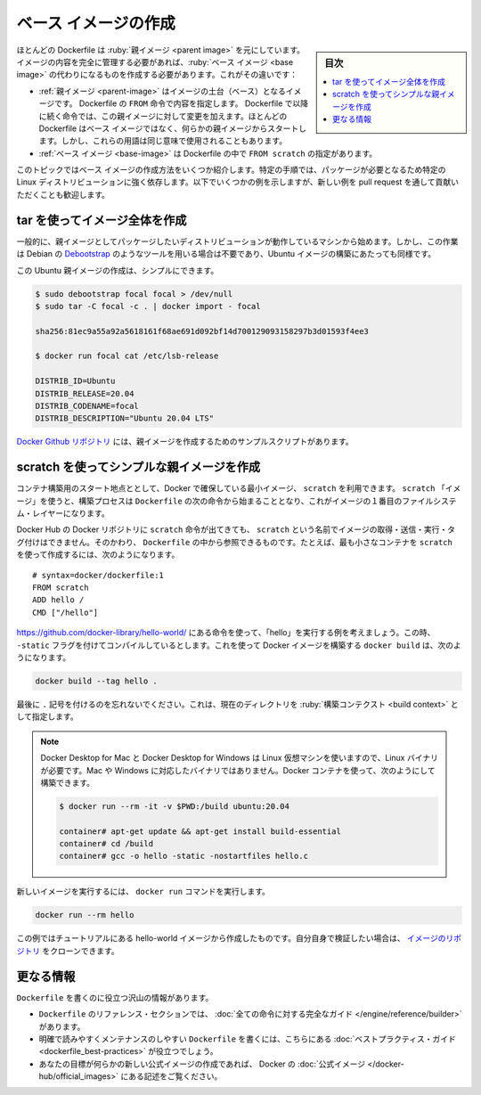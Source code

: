.. -*- coding: utf-8 -*-
.. URL: https://docs.docker.com/develop/develop-images/baseimages/
   doc version: 20.10
      https://github.com/docker/docker.github.io/blob/master/develop/develop-images/baseimages.md
.. check date: 2022/04/25
.. Commits on Dec 20, 2021 df6a3281b958a4224889342d82c026000c43fc8d
.. -----------------------------------------------------------------------------

.. Create a base image
.. _create-a-base-image:

=======================================
ベース イメージの作成
=======================================

.. sidebar:: 目次

   .. contents:: 
       :depth: 3
       :local:

.. Most Dockerfiles start from a parent image. If you need to completely control the contents of your image, you might need to create a base image instead. Here’s the difference:

ほとんどの Dockerfile は :ruby:`親イメージ <parent image>` を元にしています。イメージの内容を完全に管理する必要があれば、:ruby:`ベース イメージ <base image>` の代わりになるものを作成する必要があります。これがその違いです：

..    A parent image is the image that your image is based on. It refers to the contents of the FROM directive in the Dockerfile. Each subsequent declaration in the Dockerfile modifies this parent image. Most Dockerfiles start from a parent image, rather than a base image. However, the terms are sometimes used interchangeably.
    A base image has FROM scratch in its Dockerfile.

* :ref:`親イメージ <parent-image>` はイメージの土台（ベース）となるイメージです。 Dockerfile の ``FROM`` 命令で内容を指定します。 Dockerfile で以降に続く命令では、この親イメージに対して変更を加えます。ほとんどの Dockerfile はベース イメージではなく、何らかの親イメージからスタートします。しかし、これらの用語は同じ意味で使用されることもあります。
* :ref:`ベース イメージ <base-image>` は Dockerfile の中で ``FROM scratch`` の指定があります。

.. This topic shows you several ways to create a base image. The specific process will depend heavily on the Linux distribution you want to package. We have some examples below, and you are encouraged to submit pull requests to contribute new ones.

このトピックではベース イメージの作成方法をいくつか紹介します。特定の手順では、パッケージが必要となるため特定の Linux ディストリビューションに強く依存します。以下でいくつかの例を示しますが、新しい例を pull request を通して貢献いただくことも歓迎します。

.. Create a full image using tar
.. _create-a-full-image-using-tar:

tar を使ってイメージ全体を作成
==============================

.. In general, start with a working machine that is running the distribution you’d like to package as a parent image, though that is not required for some tools like Debian’s Debootstrap, which you can also use to build Ubuntu images.

一般的に、親イメージとしてパッケージしたいディストリビューションが動作しているマシンから始めます。しかし、この作業は Debian の `Debootstrap <https://wiki.debian.org/Debootstrap>`_ のようなツールを用いる場合は不要であり、Ubuntu イメージの構築にあたっても同様です。

.. It can be as simple as this to create an Ubuntu parent image:

この Ubuntu 親イメージの作成は、シンプルにできます。

.. code-block:: bash

   $ sudo debootstrap focal focal > /dev/null
   $ sudo tar -C focal -c . | docker import - focal
   
   sha256:81ec9a55a92a5618161f68ae691d092bf14d700129093158297b3d01593f4ee3
   
   $ docker run focal cat /etc/lsb-release
   
   DISTRIB_ID=Ubuntu
   DISTRIB_RELEASE=20.04
   DISTRIB_CODENAME=focal
   DISTRIB_DESCRIPTION="Ubuntu 20.04 LTS"

.. There are more example scripts for creating parent images in the Docker GitHub Repo:

`Docker Github リポジトリ <https://github.com/docker/docker/blob/master/contrib>`_ には、親イメージを作成するためのサンプルスクリプトがあります。

.. Create a simple parent image using scratch
.. _Create a simple parent image using scratch:

scratch を使ってシンプルな親イメージを作成
==================================================

.. You can use Docker’s reserved, minimal image, scratch, as a starting point for building containers. Using the scratch “image” signals to the build process that you want the next command in the Dockerfile to be the first filesystem layer in your image.

コンテナ構築用のスタート地点ととして、Docker で確保している最小イメージ、 ``scratch`` を利用できます。 ``scratch`` 「イメージ」を使うと、構築プロセスは ``Dockerfile`` の次の命令から始まることとなり、これがイメージの１番目のファイルシステム・レイヤーになります。

.. While scratch appears in Docker’s repository on the hub, you can’t pull it, run it, or tag any image with the name scratch. Instead, you can refer to it in your Dockerfile. For example, to create a minimal container using scratch:

Docker Hub の Docker リポジトリに ``scratch`` 命令が出てきても、 ``scratch`` という名前でイメージの取得・送信・実行・タグ付けはできません。そのかわり、 ``Dockerfile`` の中から参照できるものです。たとえば、最も小さなコンテナを ``scratch`` を使って作成するには、次のようになります。

::

   # syntax=docker/dockerfile:1
   FROM scratch
   ADD hello /
   CMD ["/hello"]

.. Assuming you built the “hello” executable example by following the instructions at https://github.com/docker-library/hello-world/, and you compiled it with the -static flag, you can build this Docker image using this docker build command:

https://github.com/docker-library/hello-world/ にある命令を使って、「hello」を実行する例を考えましょう。この時、 ``-static`` フラグを付けてコンパイルしているとします。これを使って Docker イメージを構築する ``docker build`` は、次のようになります。

.. code-block:: bash

   docker build --tag hello .

.. Don’t forget the . character at the end, which sets the build context to the current directory.

最後に ``.`` 記号を付けるのを忘れないでください。これは、現在のディレクトリを :ruby:`構築コンテクスト <build context>` として指定します。

..    Note: Because Docker Desktop for Mac and Docker Desktop for Windows use a Linux VM, you need a Linux binary, rather than a Mac or Windows binary. You can use a Docker container to build it:

.. note::

   Docker Desktop for Mac と Docker Desktop for Windows は Linux 仮想マシンを使いますので、Linux バイナリが必要です。Mac や Windows に対応したバイナリではありません。Docker コンテナを使って、次のようにして構築できます。

   .. code-block:: bash
   
      $ docker run --rm -it -v $PWD:/build ubuntu:20.04
      
      container# apt-get update && apt-get install build-essential
      container# cd /build
      container# gcc -o hello -static -nostartfiles hello.c

.. To run your new image, use the docker run command:

新しいイメージを実行するには、 ``docker run`` コマンドを実行します。

.. code-block:: bash

   docker run --rm hello

.. This example creates the hello-world image used in the tutorials. If you want to test it out, you can clone the image repo.

この例ではチュートリアルにある hello-world イメージから作成したものです。自分自身で検証したい場合は、 `イメージのリポジトリ <https://github.com/docker-library/hello-world>`_ をクローンできます。

.. More resources

更なる情報
==========

.. There are lots of resources available to help you write your Dockerfile.

``Dockerfile`` を書くのに役立つ沢山の情報があります。

..  There’s a complete guide to all the instructions available for use in a Dockerfile in the reference section.
    To help you write a clear, readable, maintainable Dockerfile, we’ve also written a Dockerfile best practices guide.
    If your goal is to create a new Official Image, be sure to read up on Docker’s Official Images.

* ``Dockerfile`` のリファレンス・セクションでは、 :doc:`全ての命令に対する完全なガイド </engine/reference/builder>` があります。
* 明確で読みやすくメンテナンスのしやすい ``Dockerfile`` を書くには、こちらにある :doc:`ベストプラクティス・ガイド <dockerfile_best-practices>` が役立つでしょう。
* あなたの目標が何らかの新しい公式イメージの作成であれば、 Docker の :doc:`公式イメージ </docker-hub/official_images>` にある記述をご覧ください。

.. seealso:: 

   Create a base image
      https://docs.docker.com/develop/develop-images/baseimages/
